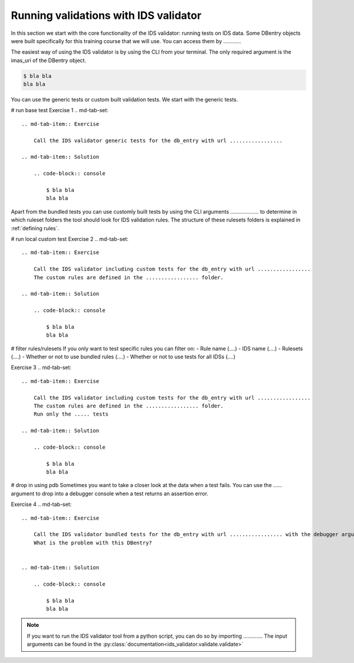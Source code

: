 .. _`basic/run`:
Running validations with IDS validator
======================================

In this section we start with the core functionality of the IDS validator: running tests on IDS data.
Some DBentry objects were built specifically for this training course that we will use. You can access them by ............

The easiest way of using the IDS validator is by using the CLI from your terminal.
The only required argument is the imas_uri of the DBentry object.

.. code-block:: console

    $ bla bla
    bla bla

You can use the generic tests or custom built validation tests.
We start with the generic tests.

# run base test
Exercise 1
.. md-tab-set::

    .. md-tab-item:: Exercise

        Call the IDS validator generic tests for the db_entry with url .................

    .. md-tab-item:: Solution

        .. code-block:: console

            $ bla bla
            bla bla

Apart from the bundled tests you can use customly built tests by using the CLI arguments ................... 
to determine in which ruleset folders the tool should look for IDS validation rules. 
The structure of these rulesets folders is explained in :ref:`defining rules`.

# run local custom test
Exercise 2
.. md-tab-set::

    .. md-tab-item:: Exercise

        Call the IDS validator including custom tests for the db_entry with url .................
        The custom rules are defined in the ................. folder.

    .. md-tab-item:: Solution

        .. code-block:: console

            $ bla bla
            bla bla

# filter rules/rulesets
If you only want to test specific rules you can filter on:
- Rule name (....)
- IDS name (....)
- Rulesets (....)
- Whether or not to use bundled rules (....)
- Whether or not to use tests for all IDSs (....)

Exercise 3
.. md-tab-set::

    .. md-tab-item:: Exercise

        Call the IDS validator including custom tests for the db_entry with url .................
        The custom rules are defined in the ................. folder.
        Run only the ..... tests

    .. md-tab-item:: Solution

        .. code-block:: console

            $ bla bla
            bla bla


# drop in using pdb
Sometimes you want to take a closer look at the data when a test fails.
You can use the ...... argument to drop into a debugger console when a test returns an assertion error.

Exercise 4
.. md-tab-set::

    .. md-tab-item:: Exercise

        Call the IDS validator bundled tests for the db_entry with url ................. with the debugger argument. 
        What is the problem with this DBentry?
        

    .. md-tab-item:: Solution

        .. code-block:: console

            $ bla bla
            bla bla

.. note::

    If you want to run the IDS validator tool from a python script, you can do so by importing .............
    The input arguments can be found in the :py:class:`documentation<ids_validator.validate.validate>`
